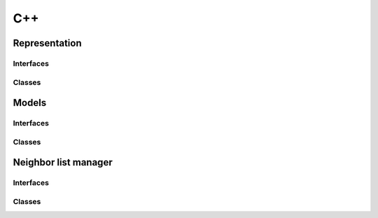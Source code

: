 .. _auto_cpp:

C++
---

.. .. doxygenfile:: src/structure_managers/structure_manager_centers.hh

Representation
**************

Interfaces
~~~~~~~~~~~

Classes
~~~~~~~

Models
******

Interfaces
~~~~~~~~~~~

Classes
~~~~~~~

Neighbor list manager
*********************

Interfaces
~~~~~~~~~~~

Classes
~~~~~~~

.. .. doxygenindex::
    :project: rascal

